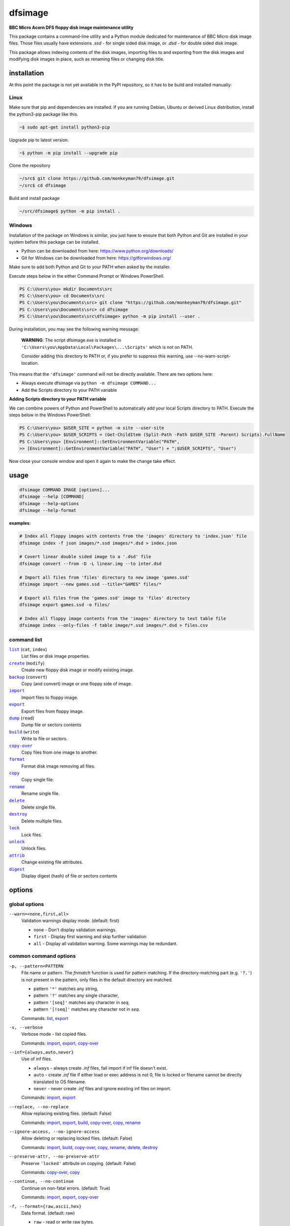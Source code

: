 ========
dfsimage
========

**BBC Micro Acorn DFS floppy disk image maintenance utility**

This package contains a command-line utility and a Python module dedicated for
maintenance of BBC Micro disk image files. Those files usually have extensions
`.ssd` - for single sided disk image, or `.dsd` - for double sided disk image.

This package allows indexing contents of the disk images, importing files to and
exporting from the disk images and modifying disk images in place, such as
renaming files or changing disk title.

installation
============

At this point the package is not yet available in the PyPI repository, so 
it has to be build and installed manually:

Linux
-----

Make sure that pip and dependencies are installed.
If you are running Debian, Ubuntu or derived Linux distribution,
install the python3-pip package like this.

.. code-block:: shell-session

  ~$ sudo apt-get install python3-pip

Upgrade pip to latest version.

.. code-block:: shell-session

  ~$ python -m pip install --upgrade pip

Clone the repository

.. code-block:: shell-session

  ~/src$ git clone https://github.com/monkeyman79/dfsimage.git
  ~/src$ cd dfsimage

Build and install package

.. code-block:: shell-session

  ~/src/dfsimage$ python -m pip install .

Windows
-------

Installation of the package on Windows is similar, you just have to ensure
that both Python and Git are installed in your system before this package can
be installed.

* Python can be downloaded from here: https://www.python.org/downloads/
* Git for Windows can be downloaded from here: https://gitforwindows.org/

Make sure to add both Python and Git to your PATH when asked by the installer.

Execute steps below in the either Command Prompt or Windows PowerShell.

.. code-block:: ps1con

  PS C:\Users\you> mkdir Documents\src
  PS C:\Users\you> cd Documents\src
  PS C:\Users\you\Documents\src> git clone "https://github.com/monkeyman79/dfsimage.git"
  PS C:\Users\you\Documents\src> cd dfsimage
  PS C:\Users\you\Documents\src\dfsimage> python -m pip install --user .

During installation, you may see the following warning message:

  **WARNING**: The script dfsimage.exe is installed in ``'C:\Users\you\AppData\Local\Packages\...\Scripts'``
  which is not on PATH.

  Consider adding this directory to PATH or, if you prefer to suppress this warning, use --no-warn-script-location.

This means that the ``'dfsimage'`` command will not be directly available. There are two options here:

* Always execute dfsimage via ``python -m dfsimage COMMAND...``
* Add the Scripts directory to your PATH variable

**Adding Scripts directory to your PATH variable**

We can combine powers of Python and PowerShell to automatically add your local
Scripts directory to PATH.
Execute the steps below in the Windows PowerShell:

.. code-block:: ps1con

  PS C:\Users\you> $USER_SITE = python -m site --user-site
  PS C:\Users\you> $USER_SCRIPTS = (Get-ChildItem (Split-Path -Path $USER_SITE -Parent) Scripts).FullName
  PS C:\Users\you> [Environment]::SetEnvironmentVariable("PATH",
  >> [Environment]::GetEnvironmentVariable("PATH", "User") + ";$USER_SCRIPTS", "User")

Now close your console window and open it again to make the change take effect.

usage
=====

.. code-block:: sh

  dfsimage COMMAND IMAGE [options]...
  dfsimage --help [COMMAND]
  dfsimage --help-options
  dfsimage --help-format

**examples**:

.. code-block:: sh

  # Index all floppy images with contents from the 'images' directory to 'index.json' file
  dfsimage index -f json images/*.ssd images/*.dsd > index.json

  # Covert linear double sided image to a '.dsd' file
  dfsimage convert --from -D -L linear.img --to inter.dsd

  # Import all files from 'files' directory to new image 'games.ssd'
  dfsimage import --new games.ssd --title="GAMES" files/*

  # Export all files from the 'games.ssd' image to 'files' directory
  dfsimage export games.ssd -o files/

  # Index all floppy image contents from the 'images' directory to text table file
  dfsimage index --only-files -f table image/*.ssd images/*.dsd > files.csv


command list
------------

.. |list| replace:: ``list``
.. |create| replace:: ``create``
.. |backup| replace:: ``backup``
.. |import| replace:: ``import``
.. |export| replace:: ``export``
.. |dump| replace:: ``dump``
.. |build| replace:: ``build``
.. |copy-over| replace:: ``copy-over``
.. |format| replace:: ``format``
.. |copy| replace:: ``copy``
.. |rename| replace:: ``rename``
.. |delete| replace:: ``delete``
.. |destroy| replace:: ``destroy``
.. |lock| replace:: ``lock``
.. |unlock| replace:: ``unlock``
.. |attrib| replace:: ``attrib``
.. |digest| replace:: ``digest``

|list|_ (``cat``, ``index``)
  List files or disk image properties.
|create|_ (``modify``)
  Create new floppy disk image or modify existing image.
|backup|_ (``convert``)
  Copy (and convert) image or one floppy side of image.
|import|_
  Import files to floppy image.
|export|_
  Export files from floppy image.
|dump|_ (``read``)
  Dump file or sectors contents
|build|_ (``write``)
  Write to file or sectors.
|copy-over|_
  Copy files from one image to another.
|format|_
  Format disk image removing all files.
|copy|_
  Copy single file.
|rename|_
  Rename single file.
|delete|_
  Delete single file.
|destroy|_
  Delete multiple files.
|lock|_
  Lock files.
|unlock|_
  Unlock files.
|attrib|_
  Change existing file attributes.
|digest|_
  Display digest (hash) of file or sectors contents

options
=======

global options
--------------

``--warn=<none,first,all>``
  Validation warnings display mode. (default: first)

  * ``none`` - Don't display validation warnings.
  * ``first`` - Display first warning and skip further validation
  * ``all`` - Display all validation warning. Some warnings may be redundant.

common command options
------------------------

.. |pattern| replace:: ``-p, --pattern=PATTERN``
.. _pattern:

|pattern|
  File name or pattern. The `fnmatch` function is used for pattern matching.
  If the directory-matching part (e.g. ``'?.'``) is not present in the pattern,
  only files in the default directory are matched.

  * pattern ``'*'`` matches any string,
  * pattern ``'?'`` matches any single character,
  * pattern ``'[seq]'`` matches any character in `seq`,
  * pattern ``'[!seq]'`` matches any character not in `seq`.

  Commands: list_, export_

.. |verbose| replace:: ``-v, --verbose``
.. _verbose:

|verbose|
  Verbose mode - list copied files.

  Commands: import_, export_, copy-over_

.. |inf| replace:: ``--inf={always,auto,never}``
.. _inf:

|inf|
  Use of inf files.

  * ``always`` - always create `.inf` files, fail import if inf file doesn't
    exist.
  * ``auto`` - create `.inf` file if either load or exec address is not 0, file
    is locked or filename cannot be directly translated to OS filename.
  * ``never`` - never create `.inf` files and ignore existing inf files on
    import.

  Commands: import_, export_

.. |replace| replace:: ``--replace, --no-replace``
.. _replace:

|replace|
  Allow replacing existing files. (default: False)

  Commands: import_, export_, build_, copy-over_, copy_, rename_

.. |ignore-access| replace:: ``--ignore-access, --no-ignore-access``
.. _ignore-access:

|ignore-access|
  Allow deleting or replacing locked files. (default: False)

  Commands: import_, build_, copy-over_, copy_, rename_, delete_, destroy_

.. |preserve-attr| replace:: ``--preserve-attr, --no-preserve-attr``
.. _preserve-attr:

|preserve-attr|
  Preserve ``'locked'`` attribute on copying. (default: False)

  Commands: copy-over_, copy_

.. |continue| replace:: ``--continue, --no-continue``
.. _continue:

|continue|
  Continue on non-fatal errors. (default: True)

  Commands: import_, export_, copy-over_

.. |format-opt| replace:: ``-f, --format={raw,ascii,hex}``
.. _format-opt:

|format-opt|
  Data format. (default: raw)

  * ``raw`` - read or write raw bytes.
  * ``ascii`` - escape all non-readable or non-ascii characters.
  * ``hex`` - hexadecimal dump.

  Commands: dump_, build_

.. |sector| replace:: ``--sector=[TRACK/]SECTOR[-[TRACK/]SECTOR]``
.. _sector:

|sector|
  Process sectors instead of files. Argument can be a range of sectors,
  with start and end separated by a dash. Physical sector address format is
  ``'track/sector'``.

  Commands: dump_, build_, digest_

.. |track| replace:: ``--track=TRACK[-TRACK]``
.. _track:

|track|
  Process tracks instead of files. Argument can be a range of tracks, with start
  and end separated by a dash.

  Commands: dump_, build_, digest_

.. |all| replace:: ``--all``
.. _all:

|all|
  Process entire disk or disk side.

image modify options
--------------------

``--title=TITLE``
  Set disk title.
``--new-title=TITLE``
  Set disk title for newly created disk images.
``--bootopt=<off,LOAD,RUN,EXEC>``
  Set disk boot option.

  * off - No action.
  * LOAD - Execute ``*LOAD $.!BOOT`` command.
  * RUN - Execute ``*RUN $.!BOOT`` command.
  * EXEC - Execute ``*EXEC $.!BOOT`` command.

``--sequence=SEQUENCE``
  Set catalog sequence number. Sequence number is a Binary Coded Decimal value
  incremented by the Disk Filing System each time the disk catalog is modified.
``--compact, --no-compact``
  Coalesce fragmented free space on disk. Default is to compact disk if needed
  to make space for new file.
``--shrink``
  Shrink disk image file to minimum size by trimming unused sectors. Such image
  files are smaller, but cannot be memory-mapped and may have to be resized in
  flight by tools.
``--expand``
  Expand disk image file to maximum size.

image file options
--------------------

Image file options apply to the first following disk image file. Those options
must be specified before the corresponding image file name.

``--new``
  Create new image file. Fail if file already exists.
``--existing``
  Open existing image. Fail if file doesn't exist.
``--always``
  Create new image or open existing image,. This is the default.
``-4, -8, --tracks={80,40}``
  Select between 80 and 40 track disks. Default for existing disk images is try
  to determine current disk format based on the image file size. Default for new
  disk images is 80 tracks.
``-S, -D, --sides={1,2}``
  Select between single and double sided disk images. Default is to try to
  determine number of sides from disk extension and size: files with extension
  ``.dsd`` are open as double sided, other files are open as double sided based
  on their size. Default for new images is two sides for images with ``.dsd``
  extension and one side for all other.
``-I, -L, --interleaved, --linear``
  Select double sided disk data layout between interleaved and linear. The
  interleaved format is more common and more widely supported. In the
  interleaved format, track data of each floppy side is interleaved - side 1
  track 1, side 2 track 1, side 1 track 2 etc... Image files with extension
  ``.dsd`` are normally interleaved. Double sided image files with extension
  ``.ssd`` are normally linear (in this case ``s`` stands for "sequential").
  Double sided ``.ssd`` are distinguished from single sided by file size.
  For the theoretical 40 tracks, double sided ``.ssd`` files, you would have to
  manually specify ``-40``, ``-D`` and ``--linear``, because they cannot be
  reliably distinguished from 80 track single sided disk images.
``-1, -2, --side={1,2}``
  Select disk side in case of double sided disks.
``-d, --directory=DIRECTORY``
  Default DFS directory.

file options
------------

File options apply to the first following file name. Those options override
values read from the inf file.

``--load-address=ADDRESS``
  Load address for the following file. Must be a hexadecimal number.
``--exec-address=ADDRESS``
  Exec address for the following file. Must be a hexadecimal number.
``--locked, --no-locked``
  Set locked attribute.
``--dfs-name=NAME``
  DFS name for the imported file.

commands
========

list
----

List files or disk image properties.

**synopsis**:

.. parsed-literal::

  dfsimage list [`global options`_] [listing options] ([`image file options`_] IMAGE)...
  dfsimage cat [`global options`_] [listing options] ([`image file options`_] IMAGE)...
  dfsimage index [`global options`_] [listing options] ([`image file options`_] IMAGE)...

**examples**:

.. code-block:: sh

  dfsimage cat image.ssd
  dfsimage list --image-header="Image {image_filename}" --header="Side {side}" --list-format="{fullname:12} {sha1}" img/*.dsd
  dfsimage index -f json images/*.ssd images/*.dsd > index.json

**listing options**:

|pattern|_

``-f, --list-format=<cat,info,raw,inf,json,xml,table,CUSTOM_FORMAT>``
  Listing format. (default: ``cat``)
  
  * ``raw`` - List file names
  * ``info`` - As displayed by ``*INFO`` command
  * ``inf`` - Format of ``.inf`` files
  * ``cat`` - As displayed by ``*CAT`` command
  * ``json`` - JSON
  * ``xml`` - XML
  * ``table`` - Text table. Columns are separated with ``'|'`` character.
  * *CUSTOM_FORMAT* - Formatting string - e.g. ``"{fullname:9} {size:06}"``.

  See `file properties`_ for list of keyword available for custom format.
``--sort, --no-sort``
  Sort files by name.
``--header-format=<cat,table,CUSTOM_FORMAT>``
  Listing header format. (default: based of list format)

  * ``cat`` - As displayed by ``*CAT`` command.
  * ``table`` - text table
  * *CUSTOM_FORMAT* - Formatting string - e.g. ``"{title:12} {side}"``.

  See `disk side properties`_ for list of keywords available for custom format.
``--footer-format=CUSTOM_FORMAT``
  Listing footer format.
  See `disk side properties`_ for list of keywords available for custom format.
``--image-header-format=CUSTOM_FORMAT``
  Listing header common for entire image file.

  * *CUSTOM_FORMAT* - Formatting string - e.g. ``"{image_basename} {tracks}"``.

  See `image file properties`_ for list of keywords available for custom format.
``--image-footer-format=CUSTOM_FORMAT``
  Image Listing footer format.
  See `image file properties`_ for list of keywords available for custom format.
``--only-files``
  Include only files in listing - useful mainly for JSON, XML and table format
``--only-sides``
  Include only disk sides in listing - useful mainly for JSON, XML and table
  format
``--only-images``
  Include only disk images in listing - useful mainly for JSON, XML and table
  format

create
------

Create new floppy disk image or modify existing image.

**synopsis**:

.. parsed-literal::

  dfsimage create [`global options`_] [`image modify options`_] [`image file options`_] IMAGE
  dfsimage modify [`global options`_] [`image modify options`_] [`image file options`_] IMAGE

**examples**:

.. code-block:: sh

  dfsimage create --new -D -L --title=Side1 --title=Side2 linear.img
  dfsimage modify --existing image.ssd --bootopt=EXEC

backup
------

Copy (and convert) image or one floppy side of image.

**synopsis**:

.. parsed-literal::

  dfsimage backup [`global options`_] [`image modify options`_] --from [`image file options`_] FROM_IMAGE --to [`image file options`_] TO_IMAGE
  dfsimage convert [`global options`_] [`image modify options`_] --from [`image file options`_] FROM_IMAGE --to [`image file options`_] TO_IMAGE

**examples**:

.. code-block:: sh

  dfsimage convert --from -D -L linear.img --to inter.dsd
  dfsimage backup --from -2 dual.dsd --to side2.ssd

import
------

Import files to floppy image.

**synopsis**:

.. parsed-literal::

  dfsimage import [`global options`_] [import options] [`image modify options`_] [`image file options`_] IMAGE ([`file options`_] FILE)...

**examples**:

.. code-block:: sh

  dfsimage import --new games.ssd --title="GAMES" files/*
  dfsimage import floppy.dsd --replace --ignore-access --load-addr=FF1900 --exec-addr=FF8023 --locked --dfs-name=':2.$.MY_PROG' my_prog.bin

**import options**:

|verbose|_

|inf|_

|replace|_

|ignore-access|_

|continue|_

export
------

Export files from floppy image.

**synopsis**:

.. parsed-literal::

  dfsimage export [`global options`_] [export options] -o OUTPUT ([`image file options`_] IMAGE)...

**examples**:

.. code-block:: sh

  dfsimage export floppy.ssd -o floppy/ -p 'A.*'
  dfsimage export img/*.dsd --create-dir -o 'output/{image_basename}/{drive}.{fullname}'

**required arguments**:

``-o, --output=OUTPUT``
  Output directory or file name formatting string for export.
  Directory name must be terminated with path separator.
  See `file properties`_ for list of keyword available for formatting string.

**export options**:

|pattern|_

|verbose|_

``--create-dir, --no-create-dir``
  Create output directories as needed. (default: False)
``--translation={standard,safe}``
  Mode for translating dfs filename to host filename characters. (default:
  standard)

  * ``standard`` - replaces characters illegal on Windows with underscores.
  * ``safe`` - replaces all characters, other than digits and letters with
    underscores.
``--include-drive-name``
  Include drive name (i.e. :0. or :2.) in inf files created from double sided
  floppy images. The resulting inf files will be incompatible with most
  software. Use this option carefully.

|inf|_

|replace|_

|continue|_

dump
----

Dump file or sectors contents.

**synopsis**:

.. parsed-literal::

  dfsimage dump [`global options`_] [dump options] [`image file options`_] IMAGE FILE...
  dfsimage read [`global options`_] [dump options] [`image file options`_] IMAGE FILE...

**examples**:

.. code-block:: sh

  dfsimage dump image.ssd -f hex MY_PROG
  dfsimage dump image.ssd -f raw --sector=0-1 > cat-sectors.bin

**dump options**:

|format-opt|_

``--ellipsis, --no-ellipsis``
  Skip repeating lines in the hex dump. (default: True)
``--width=WIDTH``
  Bytes per line in the hex dump.

|sector|_

|track|_

|all|_

build
-----

Write data to file or sectors.

**synopsis**:

.. parsed-literal::

  dfsimage build [`global options`_] [build options] [`image modify options`_] [`image file options`_] IMAGE ([`file options`_] FILE)...
  dfsimage write [`global options`_] [build options] [`image modify options`_] [`image file options`_] IMAGE ([`file options`_] FILE)...

**examples**:

.. code-block:: sh

  dfsimage list image.ssd | tr '\n' '\r' | dfsimage build image.ssd CATALOG
  dfsimage write image.ssd --sector=0-1 < cat-sectors.bin

**build options**:

|format-opt|_

|replace|_

|ignore-access|_

|sector|_

|track|_

|all|_

copy-over
---------

Copy files from one image to another.

**synopsis**:

.. parsed-literal::

  dfsimage copy-over [`global options`_] [copy-over options] [`image modify options`_] --from [`image file options`_] FROM_IMAGE --to [`image file options`_] TO_IMAGE FILES...

**examples**:

.. code-block:: sh

  dfsimage copy-over --from image.ssd --to another.ssd '?.BLAG*'

**copy-over options**:

|verbose|_

|replace|_

|ignore-access|_

|preserve-attr|_

|continue|_

format
------

Format disk image removing all files.

**synopsis**:

.. parsed-literal::

  dfsimage format [`global options`_] [`image modify options`_] [`image file options`_] IMAGE

**examples**:

.. code-block:: sh

  dfsimage format image.ssd --title 'Games'

copy
----

Copy single file.

**synopsis**:

.. parsed-literal::

  dfsimage copy [`global options`_] [copy options] [`image modify options`_] [`image file options`_] IMAGE FROM TO

**copy options**:

|replace|_

|ignore-access|_

|preserve-attr|_

rename
------

Rename single file.

**synopsis**:

.. parsed-literal::

  dfsimage rename [`global options`_] [rename options] [`image modify options`_] [`image file options`_] IMAGE FROM TO

**rename options**:

|replace|_

|ignore-access|_

delete
------

Delete single file.

**synopsis**:

.. parsed-literal::

  dfsimage delete [`global options`_] [delete options] [`image modify options`_] [`image file options`_] IMAGE FILE

**delete options**:

|ignore-access|_

``--silent``
  Don't report error if the file to delete doesn't exist.

destroy
-------

Delete multiple files.

**synopsis**:

.. parsed-literal::

  dfsimage destroy [`global options`_] [destroy options] [`image modify options`_] [`image file options`_] IMAGE FILES...

**examples**:

.. code-block:: sh

  dfsimage destroy image.ssd --ignore-access 'A.*' '!BOOT'

**destroy options**:

|ignore-access|_

lock
----

Lock files.

**synopsis**:

.. parsed-literal::

  dfsimage lock [`global options`_] [`image modify options`_] [`image file options`_] IMAGE FILES...

unlock
------

Unlock files.

**synopsis**:

.. parsed-literal::

  dfsimage unlock [`global options`_] [`image modify options`_] [`image file options`_] IMAGE FILES...

attrib
------

Change existing file attributes.

**synopsis**:

.. parsed-literal::

  dfsimage attrib [`global options`_] [`image modify options`_] [`image file options`_] IMAGE ([`file options`_] FILE)...

**examples**:

.. code-block:: sh

  dfsimage attrib image.ssd --locked --load-addr=FF1900 'B.*'

digest
------

Display digest (hash) of file or sectors contents

**synopsis**:

.. parsed-literal::

  dfsimage digest [`global options`_] [digest options] [`image file options`_] IMAGE FILE...

**examples**:

.. code-block:: sh

  dfsimage digest -a md5 image.ssd MY_PROG
  dfsimage digest -n image.ssd '*.*'
  dfsimage digest -nn --sector=0/0-0/1 image.ssd

**digest options**:

``-n, --name``
  Display each file or object name. Repeat for image name.

``-m, --mode=<all,used,file,data>``
  Digest mode for file:

  * ``all`` - include all attributes.
  * ``file`` - include load and execution addresses, but not access mode.
  * ``data`` - only file contents, don't include load and execution addresses
    or access mode.

  Digest mode for disk side:

  * ``all`` - include all sectors.
  * ``used`` - include used portions of catalog sectors and file sectors.
  * ``file`` - files sorted alphabetically; Load and exec addresses are included
    in the digest. File access mode and disk attributes are not included.

``-a, --algorithm=ALGORITHM``
  Digest algorithm, e.g. ``sha1``, ``sha256``, ``md5``

|sector|_

|track|_

|all|_

formatting keyword arguments
============================

file properties
---------------

File properties can be used as keyword arguments in formatting string passed as
``--list-format`` argument for ``list`` command or ``--output`` argument for
``export`` command.

File properties are:

* ``index``                - File entry index.
* ``fullname``             - Full file name including directory name.
* ``load_addr``            - File load address.
* ``exec_addr``            - File execution address.
* ``access``               - File access mode - ``'L'`` if file is locked, empty
  otherwise.
* ``size``                 - File length in bytes.
* ``start_sector``         - Logical number of the first sector containing file
  data.
* ``end_sector``           - Logical number of the first sector after file data.
* ``sectors``              - Number of sectors occupied by file data
* ``sha1``                 - SHA1 digest of file data including load and
  execution addresses.
* ``sha1_data``            - SHA1 digest of file data not including load and
  execution addresses.
* ``sha1_all``             - SHA1 digest of file data including load and
  execution addresses and access mode.
* ``image_path``           - Full path of the floppy disk image file.
* ``image_filename``       - File name of the floppy disk image file.
* ``image_basename``       - File name of the floppy disk image file without
  extension.
* ``side``                 - Floppy disk side number - 1 or 2.
* ``directory``            - File directory name.
* ``filename``             - File name not including directory name.
* ``fullname_ascii``       - Full file name without translation of ASCII code
  0x60 to unicode Pound sign.
* ``displayname``          - File name as displayed by ``*CAT``
* ``locked``               - File access mode - True if file is locked.
* ``dir_str``              - Directory prefix as displayed by ``*CAT`` command.
* ``drive``                - Drive number according to DFS: 0 for side 1, 2 for
  side 2.
* ``head``                 - Head index: 0 for side 1, 1 for side 2.

disk side properties
--------------------

Floppy disk side properties can be used as keyword arguments in formatting
string passed as ``--header-format`` or ``--footer-format`` for ``list`` command.

Disk side properties are:

* ``side``                 - Floppy disk side number - 1 or 2.
* ``title``                - Floppy title string.
* ``sequence``             - Sequence number incremented each time the disk
  catalog is modified.
* ``opt_str``              - Boot option string - one of ``off``, ``LOAD``,
  ``RUN``, ``EXEC``.
* ``is_valid``             - Disk validation result.
* ``number_of_files``      - Number of files on floppy side.
* ``sectors``              - Number of sectors on disk reported by catalog
  sector.
* ``free_sectors``         - Number of free sectors.
* ``free_bytes``           - Number of free bytes.
* ``used_sectors``         - Number of used sectors
* ``max_free_blk_sectors`` - Number of sectors in largest continuous free block.
* ``max_free_blk``         - Size of largest continuous free block in bytes.
* ``sha1``                 - SHA1 digest of the entire floppy disk side surface.
* ``sha1_files``           - SHA1 digest of all files on the floppy disk side
  including their names and attributes.
* ``sha1_used``            - SHA1 digest of floppy disk side surface excluding
  unused areas.
* ``image_path``           - Full path of the floppy disk image file.
* ``image_filename``       - File name of the floppy disk image file.
* ``image_basename``       - File name of the floppy disk image file without
  extension.
* ``tracks``               - Number of tracks on the floppy disk side.
* ``drive``                - Drive number according to DFS: 0 for side 1, 2 for
  side 2.
* ``head``                 - Head index: 0 for side 1, 1 for side 2.
* ``end_offset``           - Last entry offset byte in catalog sector. Indicates
  number of files on the floppy disk image side.
* ``opt_byte``             - Options byte in catalog sectors. Contains among
  other boot option value.
* ``opt``                  - Boot options value.
* ``last_used_sector``     - Last used sector on floppy disk side.
* ``current_dir``          - Current directory - ``'$'`` by default.

image file properties
---------------------

Image file properties can be used as keyword arguments in formatting string
passed as ``--image-header-format`` or ``--image-footer-format`` for ``list``
command.

Image file properties are:

* ``image_path``           - Full path of the floppy disk image file.
* ``image_filename``       - File name of the floppy disk image file.
* ``image_basename``       - File name of the floppy disk image file without
  extension.
* ``number_of_sides``      - Number of floppy disk image sides.
* ``tracks``               - Number of tracks on each side.
* ``size``                 - Current disk image size.
* ``min_size``             - Minimum disk image size to include last used sector.
* ``max_size``             - Maximum disk image size.
* ``is_valid``             - True if disk validation succeeded.
* ``is_linear``            - True if floppy disk image file has linear layout is single sided or is double sided ssd file.
